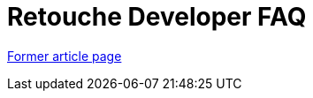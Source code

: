// 
//     Licensed to the Apache Software Foundation (ASF) under one
//     or more contributor license agreements.  See the NOTICE file
//     distributed with this work for additional information
//     regarding copyright ownership.  The ASF licenses this file
//     to you under the Apache License, Version 2.0 (the
//     "License"); you may not use this file except in compliance
//     with the License.  You may obtain a copy of the License at
// 
//       http://www.apache.org/licenses/LICENSE-2.0
// 
//     Unless required by applicable law or agreed to in writing,
//     software distributed under the License is distributed on an
//     "AS IS" BASIS, WITHOUT WARRANTIES OR CONDITIONS OF ANY
//     KIND, either express or implied.  See the License for the
//     specific language governing permissions and limitations
//     under the License.
//

= Retouche Developer FAQ
:page-layout: wikimenu
:page-tags: wik
:jbake-status: published
:keywords: Apache NetBeans wiki RetoucheDeveloperFAQ
:description: Apache NetBeans wiki RetoucheDeveloperFAQ
:toc: left
:toc-title:
:page-syntax: true


link:https://web.archive.org/web/20150923123951/http://wiki.netbeans.org/RetoucheDeveloperFAQ[Former article page]
